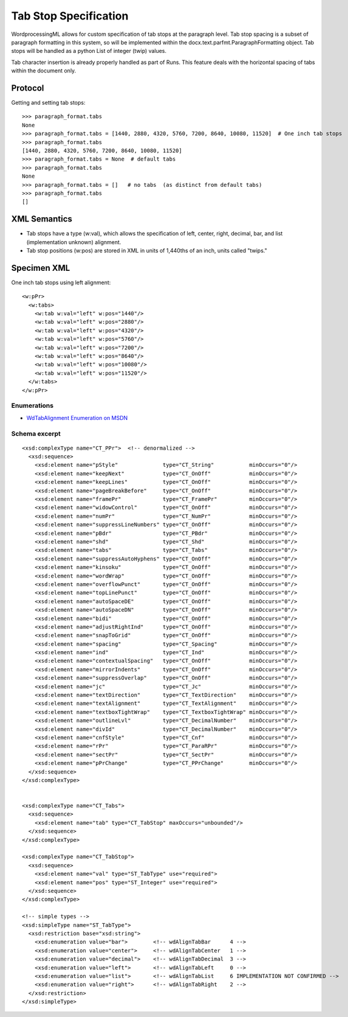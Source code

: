 
Tab Stop Specification
====================

WordprocessingML allows for custom specification of tab stops at the paragraph level.  Tab stop spacing is a subset of paragraph formatting in this system, so will be implemented within the docx.text.parfmt.ParagraphFormatting object.  Tab stops will be handled as a python List of integer (twip) values.

Tab character insertion is already properly handled as part of Runs.  This feature deals with the horizontal spacing of tabs within the document only.


Protocol
~~~~~~~~

.. highlight:: python

Getting and setting tab stops::

    >>> paragraph_format.tabs
    None
    >>> paragraph_format.tabs = [1440, 2880, 4320, 5760, 7200, 8640, 10080, 11520]  # One inch tab stops
    >>> paragraph_format.tabs
    [1440, 2880, 4320, 5760, 7200, 8640, 10080, 11520]
    >>> paragraph_format.tabs = None  # default tabs
    >>> paragraph_format.tabs
    None
    >>> paragraph_format.tabs = []   # no tabs  (as distinct from default tabs)
    >>> paragraph_format.tabs
    []


XML Semantics
~~~~~~~~~~~~~

* Tab stops have a type (w:val), which allows the specification of left, center, right, decimal, bar, and list (implementation unknown) alignment.

* Tab stop positions (w:pos) are stored in XML in units of 1,440ths of an inch, units called "twips."

Specimen XML
~~~~~~~~~~~~

.. highlight:: xml

One inch tab stops using left alignment::

  <w:pPr> 
    <w:tabs>
      <w:tab w:val="left" w:pos="1440"/>
      <w:tab w:val="left" w:pos="2880"/>
      <w:tab w:val="left" w:pos="4320"/>
      <w:tab w:val="left" w:pos="5760"/>
      <w:tab w:val="left" w:pos="7200"/>
      <w:tab w:val="left" w:pos="8640"/>
      <w:tab w:val="left" w:pos="10080"/>
      <w:tab w:val="left" w:pos="11520"/>
    </w:tabs>
  </w:pPr>
  

Enumerations
------------

* `WdTabAlignment Enumeration on MSDN`_
 
.. _WdTabAlignment Enumeration on MSDN:
   https://msdn.microsoft.com/EN-US/library/office/ff195609.aspx



Schema excerpt
--------------

::

  <xsd:complexType name="CT_PPr">  <!-- denormalized -->
    <xsd:sequence>
      <xsd:element name="pStyle"              type="CT_String"           minOccurs="0"/>
      <xsd:element name="keepNext"            type="CT_OnOff"            minOccurs="0"/>
      <xsd:element name="keepLines"           type="CT_OnOff"            minOccurs="0"/>
      <xsd:element name="pageBreakBefore"     type="CT_OnOff"            minOccurs="0"/>
      <xsd:element name="framePr"             type="CT_FramePr"          minOccurs="0"/>
      <xsd:element name="widowControl"        type="CT_OnOff"            minOccurs="0"/>
      <xsd:element name="numPr"               type="CT_NumPr"            minOccurs="0"/>
      <xsd:element name="suppressLineNumbers" type="CT_OnOff"            minOccurs="0"/>
      <xsd:element name="pBdr"                type="CT_PBdr"             minOccurs="0"/>
      <xsd:element name="shd"                 type="CT_Shd"              minOccurs="0"/>
      <xsd:element name="tabs"                type="CT_Tabs"             minOccurs="0"/>
      <xsd:element name="suppressAutoHyphens" type="CT_OnOff"            minOccurs="0"/>
      <xsd:element name="kinsoku"             type="CT_OnOff"            minOccurs="0"/>
      <xsd:element name="wordWrap"            type="CT_OnOff"            minOccurs="0"/>
      <xsd:element name="overflowPunct"       type="CT_OnOff"            minOccurs="0"/>
      <xsd:element name="topLinePunct"        type="CT_OnOff"            minOccurs="0"/>
      <xsd:element name="autoSpaceDE"         type="CT_OnOff"            minOccurs="0"/>
      <xsd:element name="autoSpaceDN"         type="CT_OnOff"            minOccurs="0"/>
      <xsd:element name="bidi"                type="CT_OnOff"            minOccurs="0"/>
      <xsd:element name="adjustRightInd"      type="CT_OnOff"            minOccurs="0"/>
      <xsd:element name="snapToGrid"          type="CT_OnOff"            minOccurs="0"/>
      <xsd:element name="spacing"             type="CT_Spacing"          minOccurs="0"/>
      <xsd:element name="ind"                 type="CT_Ind"              minOccurs="0"/>
      <xsd:element name="contextualSpacing"   type="CT_OnOff"            minOccurs="0"/>
      <xsd:element name="mirrorIndents"       type="CT_OnOff"            minOccurs="0"/>
      <xsd:element name="suppressOverlap"     type="CT_OnOff"            minOccurs="0"/>
      <xsd:element name="jc"                  type="CT_Jc"               minOccurs="0"/>
      <xsd:element name="textDirection"       type="CT_TextDirection"    minOccurs="0"/>
      <xsd:element name="textAlignment"       type="CT_TextAlignment"    minOccurs="0"/>
      <xsd:element name="textboxTightWrap"    type="CT_TextboxTightWrap" minOccurs="0"/>
      <xsd:element name="outlineLvl"          type="CT_DecimalNumber"    minOccurs="0"/>
      <xsd:element name="divId"               type="CT_DecimalNumber"    minOccurs="0"/>
      <xsd:element name="cnfStyle"            type="CT_Cnf"              minOccurs="0"/>
      <xsd:element name="rPr"                 type="CT_ParaRPr"          minOccurs="0"/>
      <xsd:element name="sectPr"              type="CT_SectPr"           minOccurs="0"/>
      <xsd:element name="pPrChange"           type="CT_PPrChange"        minOccurs="0"/>
    </xsd:sequence>
  </xsd:complexType>

 
  <xsd:complexType name="CT_Tabs">
    <xsd:sequence>
      <xsd:element name="tab" type="CT_TabStop" maxOccurs="unbounded"/>
    </xsd:sequence>
  </xsd:complexType>
  
  <xsd:complexType name="CT_TabStop">
    <xsd:sequence>
      <xsd:element name="val" type="ST_TabType" use="required">
      <xsd:element name="pos" type="ST_Integer" use="required">
    </xsd:sequence>
  </xsd:complexType>

  <!-- simple types -->
  <xsd:simpleType name="ST_TabType">
    <xsd:restriction base="xsd:string">
      <xsd:enumeration value="bar">        <!-- wdAlignTabBar      4 -->
      <xsd:enumeration value="center">     <!-- wdAlignTabCenter   1 -->
      <xsd:enumeration value="decimal">    <!-- wdAlignTabDecimal  3 -->
      <xsd:enumeration value="left">       <!-- wdAlignTabLeft     0 -->
      <xsd:enumeration value="list">       <!-- wdAlignTabList     6 IMPLEMENTATION NOT CONFIRMED -->
      <xsd:enumeration value="right">      <!-- wdAlignTabRight    2 -->
    </xsd:restriction>
  </xsd:simpleType>
